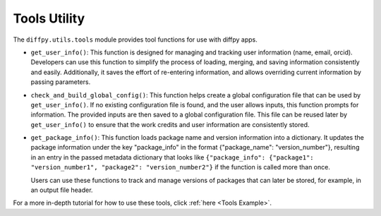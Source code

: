 .. _Tools Utility:

Tools Utility
=============

The ``diffpy.utils.tools`` module provides tool functions for use with diffpy apps.

- ``get_user_info()``: This function is designed for managing and tracking user information (name, email, orcid).
  Developers can use this function to simplify the process of loading, merging, and saving information consistently and easily.
  Additionally, it saves the effort of re-entering information, and allows overriding current information by
  passing parameters.

- ``check_and_build_global_config()``: This function helps create a global configuration file
  that can be used by ``get_user_info()``.
  If no existing configuration file is found, and the user allows inputs, this function prompts for information.
  The provided inputs are then saved to a global configuration file.
  This file can be reused later by ``get_user_info()`` to ensure that the work credits and user information are consistently stored.

- ``get_package_info()``: This function loads package name and version information into a dictionary.
  It updates the package information under the key "package_info" in the format {"package_name": "version_number"},
  resulting in an entry in the passed metadata dictionary that looks like
  ``{"package_info": {"package1": "version_number1", "package2": "version_number2"}`` if the function is called more than
  once.

  Users can use these functions to track and manage versions of packages that can later be stored, for example, in an output
  file header.

For a more in-depth tutorial for how to use these tools, click :ref:`here <Tools Example>`.
